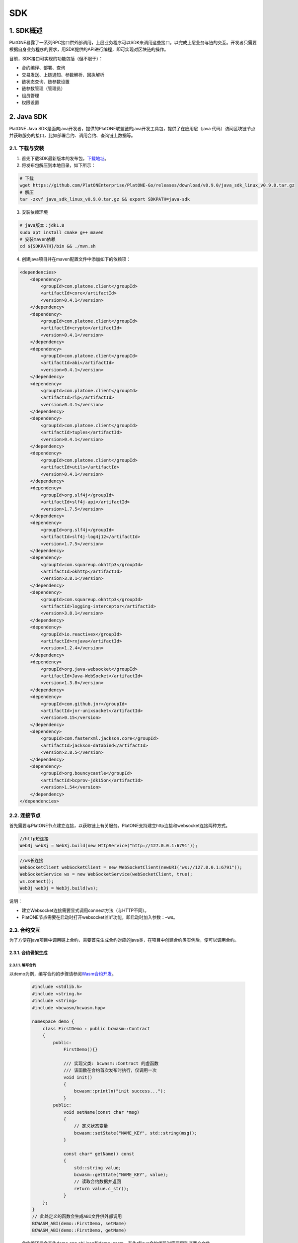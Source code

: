 ===
SDK
===

1. SDK概述
==========

PlatONE暴露了一系列RPC接口供外部调用，上层业务程序可以SDK来调用这些接口，以完成上层业务与链的交互。开发者只需要根据自身业务程序的要求，用SDK提供的API进行编程，即可实现对区块链的操作。

目前，SDK接口可实现的功能包括（但不限于）：

-  合约编译、部署、查询
-  交易发送、上链通知、参数解析、回执解析
-  链状态查询、链参数设置
-  链参数管理（管理员）
-  组员管理
-  权限设置

2. Java SDK
===========

PlatONE Java SDK是面向java开发者，提供的PlatONE联盟链的java开发工具包，提供了在应用层（java
代码）访问区块链节点并获取服务的接口，比如部署合约、调用合约、查询链上数据等。

2.1. 下载与安装
^^^^^^^^^^^^^^^

1) 首先下载SDK最新版本的发布包，\ `下载地址 <https://github.com/PlatONEnterprise/PlatONE-Go/releases>`__\ 。

2) 将发布包解压到本地目录，如下所示：

.. code:: bash

   # 下载
   wget https://github.com/PlatONEnterprise/PlatONE-Go/releases/download/v0.9.0/java_sdk_linux_v0.9.0.tar.gz
   # 解压
   tar -zxvf java_sdk_linux_v0.9.0.tar.gz && export SDKPATH=java-sdk

3) 安装依赖环境

.. code:: shell

   # java版本：jdk1.8
   sudo apt install cmake g++ maven
   # 安装maven依赖
   cd ${SDKPATH}/bin && ./mvn.sh

4) 创建java项目并在maven配置文件中添加如下的依赖项：

.. code:: xml

       <dependencies>
           <dependency>
               <groupId>com.platone.client</groupId>
               <artifactId>core</artifactId>
               <version>0.4.1</version>
           </dependency>
           <dependency>
               <groupId>com.platone.client</groupId>
               <artifactId>crypto</artifactId>
               <version>0.4.1</version>
           </dependency>
           <dependency>
               <groupId>com.platone.client</groupId>
               <artifactId>abi</artifactId>
               <version>0.4.1</version>
           </dependency>
           <dependency>
               <groupId>com.platone.client</groupId>
               <artifactId>rlp</artifactId>
               <version>0.4.1</version>
           </dependency>
           <dependency>
               <groupId>com.platone.client</groupId>
               <artifactId>tuples</artifactId>
               <version>0.4.1</version>
           </dependency>
           <dependency>
               <groupId>com.platone.client</groupId>
               <artifactId>utils</artifactId>
               <version>0.4.1</version>
           </dependency>
           <dependency>
               <groupId>org.slf4j</groupId>
               <artifactId>slf4j-api</artifactId>
               <version>1.7.5</version>
           </dependency>
           <dependency>
               <groupId>org.slf4j</groupId>
               <artifactId>slf4j-log4j12</artifactId>
               <version>1.7.5</version>
           </dependency>
           <dependency>
               <groupId>com.squareup.okhttp3</groupId>
               <artifactId>okhttp</artifactId>
               <version>3.8.1</version>
           </dependency>
           <dependency>
               <groupId>com.squareup.okhttp3</groupId>
               <artifactId>logging-interceptor</artifactId>
               <version>3.8.1</version>
           </dependency>
           <dependency>
               <groupId>io.reactivex</groupId>
               <artifactId>rxjava</artifactId>
               <version>1.2.4</version>
           </dependency>
           <dependency>
               <groupId>org.java-websocket</groupId>
               <artifactId>Java-WebSocket</artifactId>
               <version>1.3.8</version>
           </dependency>
           <dependency>
               <groupId>com.github.jnr</groupId>
               <artifactId>jnr-unixsocket</artifactId>
               <version>0.15</version>
           </dependency>
           <dependency>
               <groupId>com.fasterxml.jackson.core</groupId>
               <artifactId>jackson-databind</artifactId>
               <version>2.8.5</version>
           </dependency>
           <dependency>
               <groupId>org.bouncycastle</groupId>
               <artifactId>bcprov-jdk15on</artifactId>
               <version>1.54</version>
           </dependency>
       </dependencies>

2.2. 连接节点
^^^^^^^^^^^^^

首先需要与PlatONE节点建立连接，以获取链上有关服务。PlatONE支持建立http连接和websocket连接两种方式。

.. code:: java

   //http短连接
   Web3j web3j = Web3j.build(new HttpService("http://127.0.0.1:6791"));

.. code:: java

   //ws长连接
   WebSocketClient webSocketClient = new WebSocketClient(newURI("ws://127.0.0.1:6791"));
   WebSocketService ws = new WebSocketService(webSocketClient, true);
   ws.connect();
   Web3j web3j = Web3j.build(ws);

说明：

- 建立Websocket连接需要显式调用connect方法（与HTTP不同）。
- PlatONE节点需要在启动时打开websocket监听功能，即启动时加入参数：–ws。

2.3. 合约交互
^^^^^^^^^^^^^

为了方便在java项目中调用链上合约，需要首先生成合约对应的java类，在项目中创建合约类实例后，便可以调用合约。

2.3.1. 合约骨架生成
-------------------

2.3.1.1. 编写合约
>>>>>>>>>>>>>>>>>

以demo为例，编写合约的步骤请参阅\ `Wasm合约开发 <../../3.开发者教程/合约开发/合约开发-cpp合约开发.md>`__\ 。

   .. code:: cpp


          #include <stdlib.h>
          #include <string.h>
          #include <string>
          #include <bcwasm/bcwasm.hpp>

          namespace demo {
              class FirstDemo : public bcwasm::Contract
              {
                  public:
                      FirstDemo(){}

                      /// 实现父类: bcwasm::Contract 的虚函数
                      /// 该函数在合约首次发布时执行，仅调用一次
                      void init()
                      {
                          bcwasm::println("init success...");
                      }
                  public:
                      void setName(const char *msg)
                      {
                          // 定义状态变量
                          bcwasm::setState("NAME_KEY", std::string(msg));
                      }

                      const char* getName() const
                      {
                          std::string value;
                          bcwasm::getState("NAME_KEY", value);
                          // 读取合约数据并返回
                          return value.c_str();
                      }
              };
          }
          // 此处定义的函数会生成ABI文件供外部调用
          BCWASM_ABI(demo::FirstDemo, setName)
          BCWASM_ABI(demo::FirstDemo, getName)

   合约编译后会产生demo.cpp.abi.json和demo.wasm，在生成java合约代码时需要用到这两个文件。

2.3.1.2. 使用合约骨架生成工具生成java合约骨架
>>>>>>>>>>>>>>>>>>>>>>>>>>>>>>>>>>>>>>>>>>>>>

   .. code:: bash


          cd java_sdk_linux_v0.9.0/java-sdk/bin
          ./client-sdk wasm generate --javaTypes \
                  </path/to/demo.wasm> \
                  </path/to/demo.cpp.abi.json> \
                  -o </path/to/src/main/java> \
                  -p <com.your.organisation.name> \
                  -t wasm

   说明：把尖括号内的内容替换成自己的内容。
   运行后会生成合约对应的java类。
   java类中包含了合约中的方法，方便在应用层中调用合约。

2.3.2. 合约操作
---------------

2.3.2.1. 部署合约
>>>>>>>>>>>>>>>>>

   .. code:: java


          //optional
          class NodeConfiguration {
                  public static final String WALLETSOURCE = "/home/username/Work/PlatONE/data/keystore/keyfile.json";
                  public static final String DEMOBIN = "/home/user/Work/client-sdk-0.4.1/contract/firstdemo.wasm";
              }

          //建立连接
          Web3j web3j = Web3j.build(new HttpService("http://127.0.0.1:6791"));

          //加载钱包
          Credentials credentials = WalletUtils.loadCredentials("<wallet password>", NodeConfiguration.WALLETSOURCE);

          //部署合约  
          byte[] dataBytes = Files.readBytes(new File(NodeConfiguration.DEMOBIN));
          String binData = Hex.toHexString(dataBytes);
          Firstdemo demo = Firstdemo.deploy(web3j, credentials, binData, new DefaultWasmGasProvider()).send();

2.3.2.2. 加载合约
>>>>>>>>>>>>>>>>>

   .. code:: java

          //optional
          class NodeConfiguration {
                  public static final String WALLETSOURCE = "/home/username/Work/PlatONE/data/keystore/keyfile.json";
                  public static final String DEMOBIN = "/home/user/Work/client-sdk-0.4.0/contract/firstdemo.wasm";
              }

          //建立连接
          Web3j web3j = Web3j.build(new HttpService("http://127.0.0.1:6791"));

          //加载钱包
          Credentials credentials = WalletUtils.loadCredentials("<wallet password>", NodeConfiguration.WALLETSOURCE);

          //加载合约
          byte[] dataBytes = Files.readBytes(new File(NodeConfiguration.DEMOBIN));
          String binData = Hex.toHexString(dataBytes);
          Firstdemo contract = Firstdemo.load(binData, "<contract address>", web3j, credentials, new DefaultWasmGasProvider());

2.3.2.3. 调用合约示例
>>>>>>>>>>>>>>>>>>>>>

   在合约部署后，客户端可以通过合约地址进行合约调用。

   1) 合约地址

      .. code:: java


             public  static void main(String args[]) {

                 Web3j web3j = Web3j.build(new HttpService("http://127.0.0.1:6791"));

                 try {
                     // 密钥账户，keyfile.json为ethkey工具生成的账户文件，参照《PlatONE密钥工具文档》
                     Credentials credentials = WalletUtils.loadCredentials("1", "/home/wxuser/keyfile.json");

                     // 合约数据
                     byte[] dataBytes = Files.readBytes(new File("/home/user/PlatONE-Workspace-0.2/contracts/build/appContract/demo/demo.wasm"));
                     String binData = Hex.toHexString(dataBytes);

                     // 加载合约
                     Demo demo = Demo.load(binData, "0x1d7f2695b43be56f52f24baa199420f8c10ac1d3", web3j, credentials, new DefaultWasmGasProvider());

                     // 调用demo合约的setName方法，参数输入字符串"platone"
                     TransactionReceipt ret = demo.setName("platone").send();
                     System.out.println("Transaction Hash: "+ret.getTransactionHash());

                     // 调用demo合约的getName方法
                     System.out.println("getName: " +  demo.getName().send());

                 }catch (Exception e){
                     System.out.println(e);
                 }
             }

   2) 合约名称

      .. code:: java


             public static void main(String[] args) {
                 try {
                     Web3j web3j = Web3j.build(new HttpService("http://127.0.0.1:6791"));
                     Credentials credentials = WalletUtils.loadCredentials("1", "/home/wxuser/keyfile.json");
                     byte[] dataBytes = Files.readBytes(new File("/home/user/PlatONE-Workspace-0.2/contracts/build/appContract/demo/demo.wasm"));
                     String binData = Hex.toHexString(dataBytes);
                     // load contract
                     CnsManager cns = CnsManager.load(null, "0x0000000000000000000000000000000000000011", web3j, credentials, new DefaultWasmGasProvider());
                     TransactionReceipt r = cns.cnsRegister("demo", "1.0.0.0", "0x1d7f2695b43be56f52f24baa199420f8c10ac1d3").send();
                     if (r.isStatusOK()){
                         Demo d = Demo.load(null, "demo", web3j, c, new DefaultWasmGasProvider());
                         d.setName("cns").send();
                         System.out.println(d.getName().send());
                         }

                 } catch (Exception e) {
                     e.printStackTrace();
                 } finally {
                     System.out.println("Done...");
                 }
             }

2.3.3. 订阅事件
---------------

2.3.3.1. 订阅区块
>>>>>>>>>>>>>>>>>

在新区块产生时，client可以得到节点的区块数据推送。

.. code:: java

       Subscription sub = web3j.blockObservable(false).subscribe( block -> {
           System.out.println(block.getBlock().getNumber());
       });

2.3.3.2 订阅event
>>>>>>>>>>>>>>>>>

在合约中可以自定义事件，client通过订阅事件的方式来获悉合约调用中所触发的事件。

合约中定义如下的event，每次setName被调用时，就会触发该event。

.. code:: cpp

   // event定义
   BCWASM_EVENT(setName, const char *)

   void setName(const char *msg)
   {
       // 定义状态变量
       bcwasm::setState("NAME_KEY", int, std::string(msg));
       // 日志输出
       // 事件返回
       BCWASM_EMIT_EVENT(setName, 2020, "std::string(msg)");
   }

在Java合约框架中会生成与\ ``setName``\ 事件相关数据结构与接口，在服务层可以通过JavaSDK，监听该事件，示例代码如下：

.. code:: java

   String contractAddress = "0x1d7f2695b43be56f52f24baa199420f8c10ac1d3";
   String eventHash = Hash.sha3String("setName");

   EthFilter filter = new EthFilter(DefaultBlockParameterName.EARLIEST,DefaultBlockParameterName.LATEST,contractAddress).addSingleTopic(eventHash);

   Subscription subTx = demo.setNameEventObservable(filter).subscribe(
           r -> {
               System.out.println(r.param1);
               System.out.println(r.param2);
           }
   );

说明：Filter实例化的输入，第三个是合约的地址，第四个是Topic的哈希值（SHA-3），返回结果中log的Data字段是事件值的rlp编码。

2.3.4 根据Receipt，获取Event事件内容
------------------------------------

.. code:: java

       // 调用demo合约的setName方法，参数输入字符串"platone"
       TransactionReceipt ret = demo.setName("platone").send();
       System.out.println("Transaction Hash: "+ret.getTransactionHash());

       // 根据receipt获取event数据
       List<Demo.SetNameEventResponse> eventParams = demo.getSetNameEvents(ret);
       System.out.println(eventParams.get(0).param1); // Event中第一个参数
       System.out.println(eventParams.get(0).param2); // Event中第二个参数

2.3.5 web3 api调用
------------------

.. code:: java

   web3j.ethBlockNumber(); // 当前最新区块高度
   web3j.ethGetTransactionByHash("0x..."); // 根据交易哈希多去交易内容
   web3j.ethGetTransactionReceipt("0x..."); // 根据交易哈希获取交易的回执
